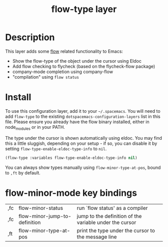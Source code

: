 #+TITLE: flow-type layer

* Description
This layer adds some [[https://flowtype.org/][flow]] related functionality to Emacs:
 - Show the flow-type of the object under the cursor using Eldoc
 - Add flow checking to flycheck (based on the flycheck-flow package)
 - company-mode completion using company-flow
 - "compilation" using =flow status=

* Install
To use this configuration layer, add it to your =~/.spacemacs=. You will need to
add =flow-type= to the existing =dotspacemacs-configuration-layers= list in this
file. Please ensure you already have the flow binary installed, either in
node_modules or in your PATH.

The type under the cursor is shown automatically using eldoc.  You may find this
a little sluggish, depending on your setup - if so, you can disable it by setting
=flow-type-enable-eldoc-type-info= to =nil=.

#+BEGIN_SRC emacs-lisp
(flow-type :variables flow-type-enable-eldoc-type-info nil)
#+END_SRC

You can always show types manually using =flow-minor-type-at-pos=,
bound to =,ft= by default.

* flow-minor-mode key bindings
  | ,fc | flow-minor-status              | run `flow status' as a compiler                         |
  | ,fc | flow-minor-jump-to-definition  | jump to the definition of the variable under the cursor |
  | ,ft | flow-minor-type-at-pos         | print the type under the cursor to the message line     |
